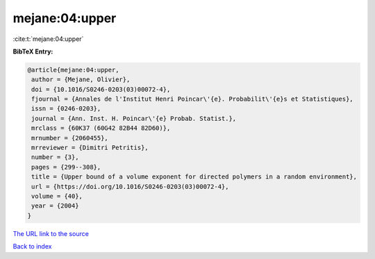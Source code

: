 mejane:04:upper
===============

:cite:t:`mejane:04:upper`

**BibTeX Entry:**

.. code-block:: bibtex

   @article{mejane:04:upper,
    author = {Mejane, Olivier},
    doi = {10.1016/S0246-0203(03)00072-4},
    fjournal = {Annales de l'Institut Henri Poincar\'{e}. Probabilit\'{e}s et Statistiques},
    issn = {0246-0203},
    journal = {Ann. Inst. H. Poincar\'{e} Probab. Statist.},
    mrclass = {60K37 (60G42 82B44 82D60)},
    mrnumber = {2060455},
    mrreviewer = {Dimitri Petritis},
    number = {3},
    pages = {299--308},
    title = {Upper bound of a volume exponent for directed polymers in a random environment},
    url = {https://doi.org/10.1016/S0246-0203(03)00072-4},
    volume = {40},
    year = {2004}
   }
`The URL link to the source <ttps://doi.org/10.1016/S0246-0203(03)00072-4}>`_


`Back to index <../By-Cite-Keys.html>`_
